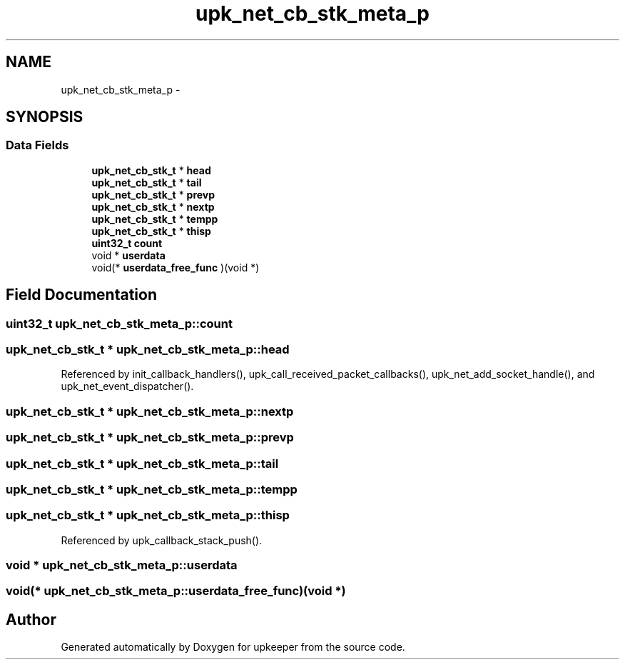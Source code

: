 .TH "upk_net_cb_stk_meta_p" 3 "Wed Dec 7 2011" "Version 1" "upkeeper" \" -*- nroff -*-
.ad l
.nh
.SH NAME
upk_net_cb_stk_meta_p \- 
.SH SYNOPSIS
.br
.PP
.SS "Data Fields"

.in +1c
.ti -1c
.RI "\fBupk_net_cb_stk_t\fP * \fBhead\fP"
.br
.ti -1c
.RI "\fBupk_net_cb_stk_t\fP * \fBtail\fP"
.br
.ti -1c
.RI "\fBupk_net_cb_stk_t\fP * \fBprevp\fP"
.br
.ti -1c
.RI "\fBupk_net_cb_stk_t\fP * \fBnextp\fP"
.br
.ti -1c
.RI "\fBupk_net_cb_stk_t\fP * \fBtempp\fP"
.br
.ti -1c
.RI "\fBupk_net_cb_stk_t\fP * \fBthisp\fP"
.br
.ti -1c
.RI "\fBuint32_t\fP \fBcount\fP"
.br
.ti -1c
.RI "void * \fBuserdata\fP"
.br
.ti -1c
.RI "void(* \fBuserdata_free_func\fP )(void *)"
.br
.in -1c
.SH "Field Documentation"
.PP 
.SS "\fBuint32_t\fP \fBupk_net_cb_stk_meta_p::count\fP"
.SS "\fBupk_net_cb_stk_t\fP * \fBupk_net_cb_stk_meta_p::head\fP"
.PP
Referenced by init_callback_handlers(), upk_call_received_packet_callbacks(), upk_net_add_socket_handle(), and upk_net_event_dispatcher().
.SS "\fBupk_net_cb_stk_t\fP * \fBupk_net_cb_stk_meta_p::nextp\fP"
.SS "\fBupk_net_cb_stk_t\fP * \fBupk_net_cb_stk_meta_p::prevp\fP"
.SS "\fBupk_net_cb_stk_t\fP * \fBupk_net_cb_stk_meta_p::tail\fP"
.SS "\fBupk_net_cb_stk_t\fP * \fBupk_net_cb_stk_meta_p::tempp\fP"
.SS "\fBupk_net_cb_stk_t\fP * \fBupk_net_cb_stk_meta_p::thisp\fP"
.PP
Referenced by upk_callback_stack_push().
.SS "void * \fBupk_net_cb_stk_meta_p::userdata\fP"
.SS "void(* \fBupk_net_cb_stk_meta_p::userdata_free_func\fP)(void *)"

.SH "Author"
.PP 
Generated automatically by Doxygen for upkeeper from the source code.
